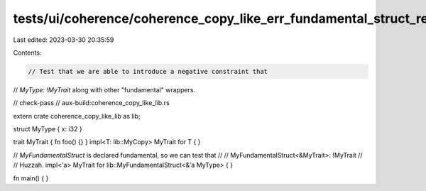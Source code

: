 tests/ui/coherence/coherence_copy_like_err_fundamental_struct_ref.rs
====================================================================

Last edited: 2023-03-30 20:35:59

Contents:

.. code-block:: rs

    // Test that we are able to introduce a negative constraint that
// `MyType: !MyTrait` along with other "fundamental" wrappers.

// check-pass
// aux-build:coherence_copy_like_lib.rs

extern crate coherence_copy_like_lib as lib;

struct MyType { x: i32 }

trait MyTrait { fn foo() {} }
impl<T: lib::MyCopy> MyTrait for T { }

// `MyFundamentalStruct` is declared fundamental, so we can test that
//
//    MyFundamentalStruct<&MyTrait>: !MyTrait
//
// Huzzah.
impl<'a> MyTrait for lib::MyFundamentalStruct<&'a MyType> { }

fn main() { }


